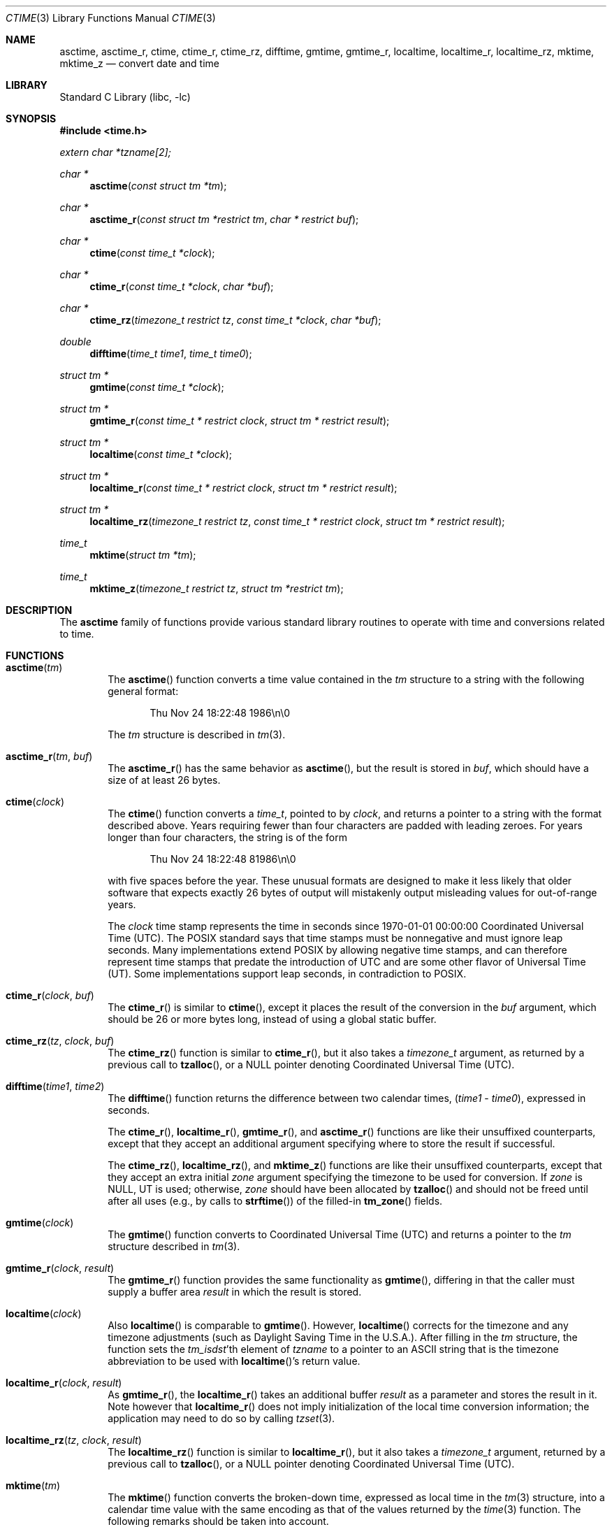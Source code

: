 .\" $NetBSD: ctime.3,v 1.62 2021/09/28 06:45:08 kim Exp $
.\"
.\" XXX: License missing?
.\"
.Dd September 2, 2019
.Dt CTIME 3
.Os
.Sh NAME
.Nm asctime ,
.Nm asctime_r ,
.Nm ctime ,
.Nm ctime_r ,
.Nm ctime_rz ,
.Nm difftime ,
.Nm gmtime ,
.Nm gmtime_r ,
.Nm localtime ,
.Nm localtime_r ,
.Nm localtime_rz ,
.Nm mktime ,
.Nm mktime_z
.Nd convert date and time
.Sh LIBRARY
.Lb libc
.Sh SYNOPSIS
.In time.h
.Vt extern char *tzname[2];
.Ft char *
.Fn asctime "const struct tm *tm"
.Ft char *
.Fn asctime_r "const struct tm *restrict tm" "char * restrict buf"
.Ft char *
.Fn ctime "const time_t *clock"
.Ft char *
.Fn ctime_r "const time_t *clock"  "char *buf"
.Ft char *
.Fn ctime_rz "timezone_t restrict tz" "const time_t *clock"  "char *buf"
.Ft double
.Fn difftime "time_t time1" "time_t time0"
.Ft struct tm *
.Fn gmtime "const time_t *clock"
.Ft struct tm *
.Fn gmtime_r "const time_t * restrict clock" "struct tm * restrict result"
.Ft struct tm *
.Fn localtime "const time_t *clock"
.Ft struct tm *
.Fn localtime_r "const time_t * restrict clock" "struct tm * restrict result"
.Ft struct tm *
.Fn localtime_rz "timezone_t restrict tz" "const time_t * restrict clock" "struct tm * restrict result"
.Ft time_t
.Fn mktime "struct tm *tm"
.Ft time_t
.Fn mktime_z "timezone_t restrict tz" "struct tm *restrict tm"
.Sh DESCRIPTION
The
.Nm
family of functions provide various standard library routines
to operate with time and conversions related to time.
.Sh FUNCTIONS
.Bl -tag -width abcd
.It Fn asctime "tm"
The
.Fn asctime
function converts a time value contained in the
.Fa tm
structure to a string with the following general format:
.Bd -literal -offset indent
Thu Nov 24 18:22:48 1986\en\e0
.Ed
.Pp
The
.Fa tm
structure is described in
.Xr tm 3 .
.It Fn asctime_r "tm" "buf"
The
.Fn asctime_r
has the same behavior as
.Fn asctime ,
but the result is stored in
.Fa buf ,
which should have a size of at least 26 bytes.
.It Fn ctime "clock"
The
.Fn ctime
function converts a
.Vt time_t ,
pointed to by
.Fa clock ,
and returns a pointer to a string with the format described above.
Years requiring fewer than four characters are padded with leading zeroes.
For years longer than four characters, the string is of the form
.Bd -literal -offset indent
Thu Nov 24 18:22:48     81986\en\e0
.Ed
.Pp
with five spaces before the year.
These unusual formats are designed to make it less likely that older
software that expects exactly 26 bytes of output will mistakenly output
misleading values for out-of-range years.
.Pp
The
.Fa clock
time stamp represents the time in seconds since 1970-01-01 00:00:00
Coordinated Universal Time (UTC).
The POSIX standard says that time stamps must be nonnegative
and must ignore leap seconds.
Many implementations extend POSIX by allowing negative time stamps,
and can therefore represent time stamps that predate the
introduction of UTC and are some other flavor of Universal Time (UT).
Some implementations support leap seconds, in contradiction to POSIX.
.It Fn ctime_r "clock" "buf"
The
.Fn ctime_r
is similar to
.Fn ctime ,
except it places the result of the conversion in the
.Fa buf
argument, which should be 26 or more bytes long,
instead of using a global static buffer.
.It Fn ctime_rz "tz" "clock" "buf"
The
.Fn ctime_rz
function is similar to
.Fn ctime_r ,
but it also takes a
.Ft "timezone_t"
argument, as returned by a previous call to
.Fn tzalloc ,
or a
.Dv NULL
pointer denoting
Coordinated Universal Time
.Pq UTC .
.It Fn difftime "time1" "time2"
The
.Fn difftime
function returns the difference between two calendar times,
.Fa ( time1 No - Fa time0 ) ,
expressed in seconds.
.Pp
The
.Fn ctime_r ,
.Fn localtime_r ,
.Fn gmtime_r ,
and
.Fn asctime_r
functions
are like their unsuffixed counterparts, except that they accept an
additional argument specifying where to store the result if successful.
.Pp
The
.Fn ctime_rz ,
.Fn localtime_rz ,
and
.Fn mktime_z
functions
are like their unsuffixed counterparts, except that they accept an
extra initial
.Ar zone
argument specifying the timezone to be used for conversion.
If
.Fa zone
is
.Dv NULL ,
UT is used; otherwise,
.Fa zone
should have been allocated by
.Fn tzalloc
and should not be freed until after all uses (e.g., by calls to
.Fn strftime )
of the filled-in
.Fn tm_zone
fields.
.It Fn gmtime "clock"
The
.Fn gmtime
function converts to Coordinated Universal Time
.Pq UTC
and returns a pointer to the
.Va tm
structure described in
.Xr tm 3 .
.It Fn gmtime_r "clock" "result"
The
.Fn gmtime_r
function provides the same functionality as
.Fn gmtime ,
differing in that the caller must supply a buffer area
.Fa result
in which the result is stored.
.It Fn localtime "clock"
Also
.Fn localtime
is comparable to
.Fn gmtime .
However,
.Fn localtime
corrects for the timezone and any timezone adjustments
(such as Daylight Saving Time in the U.S.A.).
After filling in the
.Va tm
structure, the function sets the
.Fa tm_isdst Ns 'th
element of
.Fa tzname
to a pointer to an
ASCII string that is the timezone abbreviation to be used with
.Fn localtime Ns 's
return value.
.It Fn localtime_r "clock" "result"
As
.Fn gmtime_r ,
the
.Fn localtime_r
takes an additional buffer
.Fa result
as a parameter and stores the result in it.
Note however that
.Fn localtime_r
does not imply initialization of the local time conversion information;
the application may need to do so by calling
.Xr tzset 3 .
.It Fn localtime_rz "tz" "clock" "result"
The
.Fn localtime_rz
function is similar to
.Fn localtime_r ,
but it also takes a
.Ft "timezone_t"
argument, returned by a previous call to
.Fn tzalloc ,
or a
.Dv NULL
pointer denoting Coordinated Universal Time
.Pq UTC .
.It Fn mktime "tm"
The
.Fn mktime
function converts the broken-down time,
expressed as local time in the
.Xr tm 3
structure, into a calendar time value with
the same encoding as that of the values returned by the
.Xr time 3
function.
The following remarks should be taken into account.
.Bl -bullet
.It
The original values of the
.Fa tm_wday
and
.Fa tm_yday
components of the structure are ignored,
and the original values of the other components are not restricted
to their normal ranges.
(A positive or zero value for
.Fa tm_isdst
causes
.Fn mktime
to presume initially that daylight saving time
respectively,
is or is not in effect for the specified time.
.It
A negative value for
.Fa tm_isdst
causes the
.Fn mktime
function to attempt to divine whether daylight saving time is in effect
for the specified time; in this case it does not use a consistent
rule and may give a different answer when later
presented with the same argument.
.It
On successful completion, the values of the
.Fa tm_wday
and
.Fa tm_yday
components of the structure are set appropriately,
and the other components are set to represent the specified calendar time,
but with their values forced to their normal ranges; the final value of
.Fa tm_mday
is not set until
.Fa tm_mon
and
.Fa tm_year
are determined.
.El
.Pp
The function returns the specified calendar time;
if the calendar time cannot be represented, it returns
.Va "(time_t)-1" .
This can happen either because the resulting conversion would not fit
in a
.Vt time_t
variable, or because the time specified happens to be in the daylight
savings gap and
.Fa tm_isdst
was set to
.Dv \-1 .
Other
.Fn mktime
implementations do not return an error in the second case and return
the appropriate time offset after the daylight savings gap.
There is code to mimick this behavior, but it is not enabled by default.
.It Fn mktime_z "tz" "tm"
The
.Fn mktime_z
function is similar to
.Fn mktime
but it also takes a
.Ft "const timezone_t"
argument, returned by a previous call to
.Fn tzalloc ,
or a null pointer denoting
Coordinated Universal Time
.Pq UTC .
.El
.Pp
Declarations of all the functions and externals, and the
.Ft tm
structure, are in the
.In time.h
header file.
The structure (of type)
.Ft struct tm
includes the following fields:
.Bd -literal
       int tm_sec;      /* seconds (0 - 60) */
       int tm_min;      /* minutes (0 - 59) */
       int tm_hour;     /* hours (0 - 23) */
       int tm_mday;     /* day of month (1 - 31) */
       int tm_mon;      /* month of year (0 - 11) */
       int tm_year;     /* year - 1900 */
       int tm_wday;     /* day of week (Sunday = 0) */
       int tm_yday;     /* day of year (0 - 365) */
       int tm_isdst;    /* is daylight saving time in effect? */
       char *tm_zone;   /* abbreviation of timezone name (optional) */
       long tm_gmtoff;  /* offset from UT in seconds (optional) */
.Ed
.Bl -bullet
.It
.Va tm_isdst
is non-zero if daylight saving time is in effect.
.It
.Va tm_gmtoff
is the offset (in seconds) of the time represented from UT,
with positive values indicating east of the Prime Meridian.
The field's name is derived from Greenwich Mean Time, a precursor of UT.
.El
In
.Ft struct tm
the
.Fa tm_zone
and
.Fa tm_gmtoff
fields exist, and are filled in, only if arrangements to do
so were made when the library containing these functions  was
created.
Similarly, the
.Va tzname
variable is optional.
There is no guarantee that these fields and this variable will
continue to exist in this form in future releases of this code.
.Sh RETURN VALUES
.Bl -bullet
.It
On success the
.Fn asctime
and
.Fn ctime
functions return a pointer to a static character buffer, and the
.Fn asctime_r ,
.Fn ctime_r ,
and
.Fn ctime_rz
function return a pointer to the user-supplied buffer.
On failure they all return
.Dv NULL
and no errors are defined for them.
.It
On success the
.Fn gmtime ,
and
.Fn localtime
functions return a pointer to a statically allocated
.Va "struct tm"
whereas the
.Fn gmtime_r ,
.Fn localtime_r ,
and
.Fn localtime_rz ,
functions return a pointer to the user-supplied
.Va "struct tm" .
On failure they all return
.Dv NULL
and the global variable
.Va errno
is set to indicate the error.
.It
The
.Fn mktime
and
.Fn mktime_z
function returns the specified time since the Epoch as a
.Vt time_t
type value.
If the time cannot be represented, then
.Fn mktime
and
.Fn mktime_z
return
.Va "(time_t)-1"
setting the global variable
.Va errno
to indicate the error.
.It
The
.Fn tzalloc
function returns a pointer to a
.Ft timezone_t
object or
.Dv NULL
on failure, setting
.Va errno
to indicate the error.
It may also return
.Dv NULL
when the
.Fa name
argument is
.Dv NULL ,
and this is not an error, but a way of referring to
Coordinated Universal Time
.Pq UTC .
.It
.Fn tzgetzone
function returns string containing the name of the timezone given in
.Fa tz .
.El
.Sh FILES
.Bl -tag -width /usr/share/zoneinfo/posixrules -compact
.It Pa /etc/localtime
local timezone file
.It Pa /usr/share/zoneinfo
timezone information directory
.It Pa usr/share/zoneinfo/localtime
local timezone file
.It Pa /usr/share/zoneinfo/posixrules
used with POSIX-style TZ's
.It Pa /usr/share/zoneinfo/GMT
for UTC leap seconds
.El
.Pp
If
.Pa /usr/share/zoneinfo/GMT
is absent, UTC leap seconds are loaded from
.Pa /usr/share/zoneinfo/posixrules .
.Sh ERRORS
The described functions may fail with
.Bl -tag -width Er
.It Bq Er EINVAL
The result cannot be represented because a parameter is incorrect, or
the conversion failed because no such time exists (for example a time
in the DST gap).
.It Bq Er EOVERFLOW
The result cannot be represented because the time requested is out of bounds
and the time calculation resulted in overflow.
.El
.Pp
All functions that return values, except their
.Dq z
variants, can also return the same errors as
.Xr open 2
and
.Xr malloc 3 .
.Sh SEE ALSO
.Xr getenv 3 ,
.Xr strftime 3 ,
.Xr time 3 ,
.Xr tm 3 ,
.Xr tzset 3 ,
.Xr tzfile 5
.Sh STANDARDS
The
.Fn ctime ,
.Fn difftime ,
.Fn asctime ,
.Fn localtime ,
.Fn gmtime
and
.Fn mktime
functions conform to
.St -ansiC .
Rest of the functions conform to
.St -p1003.1-2008 .
.Sh HISTORY
A
.Fn ctime
function appeared in
.At v1 .
.Sh CAVEATS
The functions that do not take an explicit
.Ft timezone_t
argument return values pointing to static data; the data is overwritten by
each call.
For the above functions the
.Dv tzname
variable (once set) and the
.Fa tm_zone
field of a returned
.Va "struct tm"
point to an array of characters that
can be freed or overwritten by later calls to the functions
.Fn localtime ,
.Fn tzfree ,
and
.Fn tzset ,
if these functions affect the timezone information that specifies the
abbreviation in question.
The remaining functions and data are thread-safe.
The functions that do take an explicit
.Ft timezone_t
argument and set the fields of a supplied
.Va "struct tm"
should not call
.Fn tzfree
since the
.Fa tm_zone
field of the
.Va "struct tm"
points to data allocated by
.Fn tzalloc .
.Pp
The
.Fn asctime ,
.Fn asctime_r ,
.Fn ctime ,
.Fn ctime_r ,
and
.Fn ctime_rz ,
functions behave strangely for years before 1000 or after 9999.
The 1989 and 1999 editions of the C Standard say
that years from \-99 through 999 are converted without
extra spaces, but this conflicts with longstanding
tradition and with this implementation.
The 2011 edition says that the behavior
is undefined if the year is before 1000 or after 9999.
Traditional implementations of these two functions are
restricted to years in the range 1900 through 2099.
To avoid this portability mess, new programs should use
.Fn strftime
instead.
.\" @(#)newctime.3	8.3
.\" This file is in the public domain, so clarified as of
.\" 2009-05-17 by Arthur David Olson.
